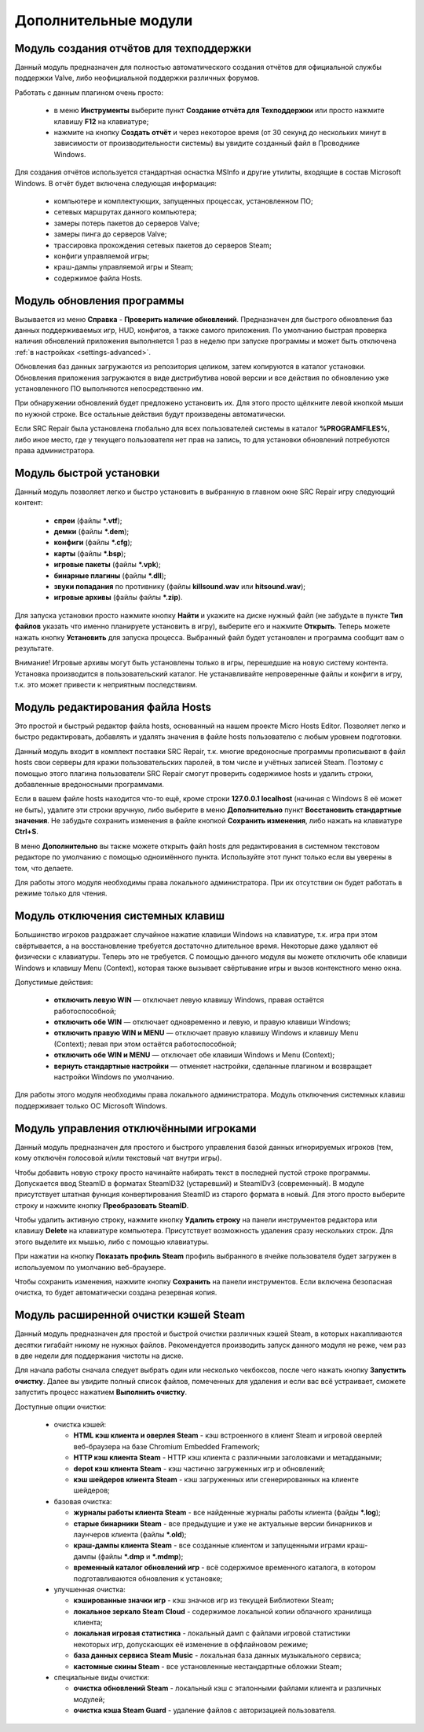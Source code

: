 .. _modules:

*******************************
Дополнительные модули
*******************************

.. index:: отчёт для техподдержки, модуль создания отчётов
.. _modules-reporter:

Модуль создания отчётов для техподдержки
==========================================

Данный модуль предназначен для полностью автоматического создания отчётов для официальной службы поддержки Valve, либо неофициальной поддержки различных форумов.

Работать с данным плагином очень просто:

 * в меню **Инструменты** выберите пункт **Создание отчёта для Техподдержки** или просто нажмите клавишу **F12** на клавиатуре;
 * нажмите на кнопку **Создать отчёт** и через некоторое время (от 30 секунд до нескольких минут в зависимости от производительности системы) вы увидите созданный файл в Проводнике Windows.

Для создания отчётов используется стандартная оснастка MSInfo и другие утилиты, входящие в состав Microsoft Windows. В отчёт будет включена следующая информация:

 * компьютере и комплектующих, запущенных процессах, установленном ПО;
 * сетевых маршрутах данного компьютера;
 * замеры потерь пакетов до серверов Valve;
 * замеры пинга до серверов Valve;
 * трассировка прохождения сетевых пакетов до серверов Steam;
 * конфиги управляемой игры;
 * краш-дампы управляемой игры и Steam;
 * содержимое файла Hosts.

.. index:: обновление, центр обновлений, модуль установки обновлений
.. _modules-updater:

Модуль обновления программы
==========================================

Вызывается из меню **Справка** - **Проверить наличие обновлений**. Предназначен для быстрого обновления баз данных поддерживаемых игр, HUD, конфигов, а также самого приложения. По умолчанию быстрая проверка наличия обновлений приложения выполняется 1 раз в неделю при запуске программы и может быть отключена :ref:`в настройках <settings-advanced>`.

Обновления баз данных загружаются из репозитория целиком, затем копируются в каталог установки. Обновления приложения загружаются в виде дистрибутива новой версии и все действия по обновлению уже установленного ПО выполняются непосредственно им.

При обнаружении обновлений будет предложено установить их. Для этого просто щёлкните левой кнопкой мыши по нужной строке. Все остальные действия будут произведены автоматически.

Если SRC Repair была установлена глобально для всех пользователей системы в каталог **%PROGRAMFILES%**, либо иное место, где у текущего пользователя нет прав на запись, то для установки обновлений потребуются права администратора.

.. index:: быстрая установка, модуль быстрой установки
.. _modules-installer:

Модуль быстрой установки
==========================================

Данный модуль позволяет легко и быстро установить в выбранную в главном окне SRC Repair игру следующий контент:

 * **спреи** (файлы **\*.vtf**);
 * **демки** (файлы **\*.dem**);
 * **конфиги** (файлы **\*.cfg**);
 * **карты** (файлы **\*.bsp**);
 * **игровые пакеты** (файлы **\*.vpk**);
 * **бинарные плагины** (файлы **\*.dll**);
 * **звуки попадания** по противнику (файлы **killsound.wav** или **hitsound.wav**);
 * **игровые архивы** (файлы файлы **\*.zip**).

Для запуска установки просто нажмите кнопку **Найти** и укажите на диске нужный файл (не забудьте в пункте **Тип файлов** указать что именно планируете установить в игру), выберите его и нажмите **Открыть**. Теперь можете нажать кнопку **Установить** для запуска процесса. Выбранный файл будет установлен и программа сообщит вам о результате.

Внимание! Игровые архивы могут быть установлены только в игры, перешедшие на новую систему контента. Установка производится в пользовательский каталог. Не устанавливайте непроверенные файлы и конфиги в игру, т.к. это может привести к неприятным последствиям.

.. index:: редактор Hosts, файл Hosts, модуль редактирования Hosts
.. _modules-mhed:

Модуль редактирования файла Hosts
==========================================

Это простой и быстрый редактор файла hosts, основанный на нашем проекте Micro Hosts Editor. Позволяет легко и быстро редактировать, добавлять и удалять значения в файле hosts пользователю с любым уровнем подготовки.

Данный модуль входит в комплект поставки SRC Repair, т.к. многие вредоносные программы прописывают в файл hosts свои серверы для кражи пользовательских паролей, в том числе и учётных записей Steam. Поэтому с помощью этого плагина пользователи SRC Repair смогут проверить содержимое hosts и удалить строки, добавленные вредоносными программами.

Если в вашем файле hosts находится что-то ещё, кроме строки **127.0.0.1 localhost** (начиная с Windows 8 её может не быть), удалите эти строки вручную, либо выберите в меню **Дополнительно** пункт **Восстановить стандартные значения**. Не забудьте сохранить изменения в файле кнопкой **Сохранить изменения**, либо нажать на клавиатуре **Ctrl+S**.

В меню **Дополнительно** вы также можете открыть файл hosts для редактирования в системном текстовом редакторе по умолчанию с помощью одноимённого пункта. Используйте этот пункт только если вы уверены в том, что делаете.

Для работы этого модуля необходимы права локального администратора. При их отсутствии он будет работать в режиме только для чтения.

.. index:: отключение системных клавиш, модуль отключения системных клавиш
.. _modules-kbd:

Модуль отключения системных клавиш
==========================================

Большинство игроков раздражает случайное нажатие клавиши Windows на клавиатуре, т.к. игра при этом свёртывается, а на восстановление требуется достаточно длительное время. Некоторые даже удаляют её физически с клавиатуры. Теперь это не требуется. С помощью данного модуля вы можете отключить обе клавиши Windows и клавишу Menu (Context), которая также вызывает свёртывание игры и вызов контекстного меню окна.

Допустимые действия:

 * **отключить левую WIN** — отключает левую клавишу Windows, правая остаётся работоспособной;
 * **отключить обе WIN** — отключает одновременно и левую, и правую клавиши Windows;
 * **отключить правую WIN и MENU** — отключает правую клавишу Windows и клавишу Menu (Context); левая при этом остаётся работоспособной;
 * **отключить обе WIN и MENU** — отключает обе клавиши Windows и Menu (Context);
 * **вернуть стандартные настройки** — отменяет настройки, сделанные плагином и возвращает настройки Windows по умолчанию.

Для работы этого модуля необходимы права локального администратора. Модуль отключения системных клавиш поддерживает только ОС Microsoft Windows.

.. index:: управление отключёнными игроками, модуль управления отключёнными игроками
.. _modules-mute:

Модуль управления отключёнными игроками
==========================================

Данный модуль предназначен для простого и быстрого управления базой данных игнорируемых игроков (тем, кому отключён голосовой и/или текстовый чат внутри игры).

Чтобы добавить новую строку просто начинайте набирать текст в последней пустой строке программы. Допускается ввод SteamID в форматах SteamID32 (устаревший) и SteamIDv3 (современный). В модуле присутствует штатная функция конвертирования SteamID из старого формата в новый. Для этого просто выберите строку и нажмите кнопку **Преобразовать SteamID**.

Чтобы удалить активную строку, нажмите кнопку **Удалить строку** на панели инструментов редактора или клавишу **Delete** на клавиатуре компьютера. Присутствует возможность удаления сразу нескольких строк. Для этого выделите их мышью, либо с помощью клавиатуры.

При нажатии на кнопку **Показать профиль Steam** профиль выбранного в ячейке пользователя будет загружен в используемом по умолчанию веб-браузере.

Чтобы сохранить изменения, нажмите кнопку **Сохранить** на панели инструментов. Если включена безопасная очистка, то будет автоматически создана резервная копия.

.. index:: очистка Steam, кэши Steam, модуль очистки Steam
.. _modules-stmcln:

Модуль расширенной очистки кэшей Steam
==========================================

Данный модуль предназначен для простой и быстрой очистки различных кэшей Steam, в которых накапливаются десятки гигабайт никому не нужных файлов. Рекомендуется производить запуск данного модуля не реже, чем раз в две недели для поддержания чистоты на диске.

Для начала работы сначала следует выбрать один или несколько чекбоксов, после чего нажать кнопку **Запустить очистку**. Далее вы увидите полный список файлов, помеченных для удаления и если вас всё устраивает, сможете запустить процесс нажатием **Выполнить очистку**.

Доступные опции очистки:

 * очистка кэшей:
 
   * **HTML кэш клиента и оверлея Steam** - кэш встроенного в клиент Steam и игровой оверлей веб-браузера на базе Chromium Embedded Framework;
   * **HTTP кэш клиента Steam** - HTTP кэш клиента с различными заголовками и метаддаными;
   * **depot кэш клиента Steam** - кэш частично загруженных игр и обновлений;
   * **кэш шейдеров клиента Steam** - кэш загруженных или сгенерированных на клиенте шейдеров;
 
 * базовая очистка:
 
   * **журналы работы клиента Steam** - все найденные журналы работы клиента (файды **\*.log**);
   * **старые бинарники Steam** - все предыдущие и уже не актуальные версии бинарников и лаунчеров клиента (файлы **\*.old**);
   * **краш-дампы клиента Steam** - все созданные клиентом и запущенными играми краш-дампы (файлы **\*.dmp** и **\*.mdmp**);
   * **временный каталог обновлений игр** - всё содержимое временного каталога, в котором подготавливаются обновления к установке;
 
 * улучшенная очистка:
 
   * **кэшированные значки игр** - кэш значков игр из текущей Библиотеки Steam;
   * **локальное зеркало Steam Cloud** - содержимое локальной копии облачного хранилища клиента;
   * **локальная игровая статистика** - локальный дамп с файлами игровой статистики некоторых игр, допускающих её изменение в оффлайновом режиме;
   * **база данных сервиса Steam Music** - локальная база данных музыкального сервиса;
   * **кастомные скины Steam** - все установленные нестандартные обложки Steam;
 
 * специальные виды очистки:
 
   * **очистка обновлений Steam** - локальный кэш с эталонными файлами клиента и различных модулей;
   * **очистка кэша Steam Guard** - удаление файлов с авторизацией пользователя.

